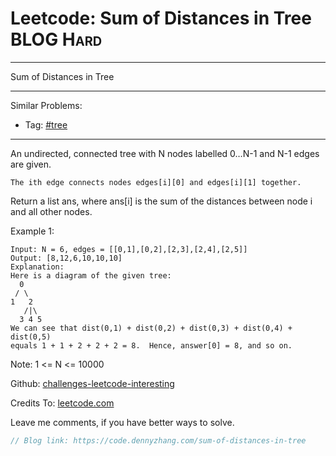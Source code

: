 * Leetcode: Sum of Distances in Tree                             :BLOG:Hard:
#+STARTUP: showeverything
#+OPTIONS: toc:nil \n:t ^:nil creator:nil d:nil
:PROPERTIES:
:type:     tree, misc
:END:
---------------------------------------------------------------------
Sum of Distances in Tree
---------------------------------------------------------------------
Similar Problems:
- Tag: [[https://code.dennyzhang.com/tag/tree][#tree]]
---------------------------------------------------------------------
An undirected, connected tree with N nodes labelled 0...N-1 and N-1 edges are given.

#+BEGIN_EXAMPLE
The ith edge connects nodes edges[i][0] and edges[i][1] together.
#+END_EXAMPLE

Return a list ans, where ans[i] is the sum of the distances between node i and all other nodes.

Example 1:
#+BEGIN_EXAMPLE
Input: N = 6, edges = [[0,1],[0,2],[2,3],[2,4],[2,5]]
Output: [8,12,6,10,10,10]
Explanation: 
Here is a diagram of the given tree:
  0
 / \
1   2
   /|\
  3 4 5
We can see that dist(0,1) + dist(0,2) + dist(0,3) + dist(0,4) + dist(0,5)
equals 1 + 1 + 2 + 2 + 2 = 8.  Hence, answer[0] = 8, and so on.
#+END_EXAMPLE

Note: 1 <= N <= 10000

Github: [[url-external:https://github.com/DennyZhang/challenges-leetcode-interesting/tree/master/sum-of-distances-in-tree][challenges-leetcode-interesting]]

Credits To: [[url-external:https://leetcode.com/problems/sum-of-distances-in-tree/description/][leetcode.com]]

Leave me comments, if you have better ways to solve.

#+BEGIN_SRC go
// Blog link: https://code.dennyzhang.com/sum-of-distances-in-tree

#+END_SRC
